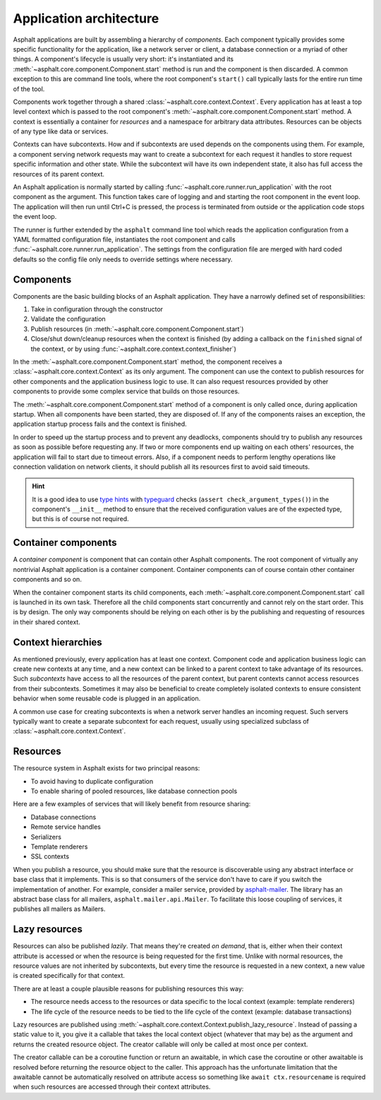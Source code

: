 Application architecture
========================

Asphalt applications are built by assembling a hierarchy of *components*. Each component typically
provides some specific functionality for the application, like a network server or client, a
database connection or a myriad of other things. A component's lifecycle is usually very short:
it's instantiated and its :meth:`~asphalt.core.component.Component.start` method is run and the
component is then discarded. A common exception to this are command line tools, where the root
component's ``start()`` call typically lasts for the entire run time of the tool.

Components work together through a shared :class:`~asphalt.core.context.Context`. Every application
has at least a top level context which is passed to the root component's
:meth:`~asphalt.core.component.Component.start` method. A context is essentially a container for
*resources* and a namespace for arbitrary data attributes. Resources can be objects of any type
like data or services.

Contexts can have subcontexts. How and if subcontexts are used depends on the components using
them. For example, a component serving network requests may want to create a subcontext for each
request it handles to store request specific information and other state. While the subcontext will
have its own independent state, it also has full access the resources of its parent context.

An Asphalt application is normally started by calling :func:`~asphalt.core.runner.run_application`
with the root component as the argument. This function takes care of logging and and starting the
root component in the event loop. The application will then run until Ctrl+C is pressed, the
process is terminated from outside or the application code stops the event loop.

The runner is further extended by the ``asphalt`` command line tool which reads the application
configuration from a YAML formatted configuration file, instantiates the root component and calls
:func:`~asphalt.core.runner.run_application`. The settings from the configuration file are merged
with hard coded defaults so the config file only needs to override settings where necessary.

Components
----------

Components are the basic building blocks of an Asphalt application. They have a narrowly defined
set of responsibilities:

#. Take in configuration through the constructor
#. Validate the configuration
#. Publish resources (in :meth:`~asphalt.core.component.Component.start`)
#. Close/shut down/cleanup resources when the context is finished (by adding a callback on the
   ``finished`` signal of the context, or by using :func:`~asphalt.core.context.context_finisher`)

In the :meth:`~asphalt.core.component.Component.start` method, the component receives a
:class:`~asphalt.core.context.Context` as its only argument. The component can use the context to
publish resources for other components and the application business logic to use. It can also
request resources provided by other components to provide some complex service that builds on those
resources.

The :meth:`~asphalt.core.component.Component.start` method of a component is only called once,
during application startup. When all components have been started, they are disposed of.
If any of the components raises an exception, the application startup process fails and the context
is finished.

In order to speed up the startup process and to prevent any deadlocks, components should try to
publish any resources as soon as possible before requesting any. If two or more components end up
waiting on each others' resources, the application will fail to start due to timeout errors.
Also, if a component needs to perform lengthy operations like connection validation on network
clients, it should publish all its resources first to avoid said timeouts.

.. hint::
    It is a good idea to use `type hints`_ with typeguard_ checks
    (``assert check_argument_types()``) in the component's ``__init__`` method to ensure that the
    received configuration values are of the expected type, but this is of course not required.

.. _type hints: https://www.python.org/dev/peps/pep-0484/
.. _typeguard: https://pypi.python.org/pypi/typeguard

Container components
--------------------

A *container component* is component that can contain other Asphalt components.
The root component of virtually any nontrivial Asphalt application is a container component.
Container components can of course contain other container components and so on.

When the container component starts its child components, each
:meth:`~asphalt.core.component.Component.start` call is launched in its own task. Therefore all the
child components start concurrently and cannot rely on the start order. This is by design.
The only way components should be relying on each other is by the publishing and requesting of
resources in their shared context.

Context hierarchies
-------------------

As mentioned previously, every application has at least one context. Component code and application
business logic can create new contexts at any time, and a new context can be linked to a parent
context to take advantage of its resources. Such *subcontexts* have access to all the resources of
the parent context, but parent contexts cannot access resources from their subcontexts. Sometimes
it may also be beneficial to create completely isolated contexts to ensure consistent behavior
when some reusable code is plugged in an application.

A common use case for creating subcontexts is when a network server handles an incoming request.
Such servers typically want to create a separate subcontext for each request, usually using
specialized subclass of :class:`~asphalt.core.context.Context`.

Resources
---------

The resource system in Asphalt exists for two principal reasons:

* To avoid having to duplicate configuration
* To enable sharing of pooled resources, like database connection pools

Here are a few examples of services that will likely benefit from resource sharing:

* Database connections
* Remote service handles
* Serializers
* Template renderers
* SSL contexts

When you publish a resource, you should make sure that the resource is discoverable using any
abstract interface or base class that it implements. This is so that consumers of the service don't
have to care if you switch the implementation of another. For example, consider a mailer service,
provided by asphalt-mailer_. The library has an abstract base class for all mailers,
``asphalt.mailer.api.Mailer``. To facilitate this loose coupling of services, it publishes all
mailers as Mailers.

.. _asphalt-mailer: https://github.com/asphalt-framework/asphalt-mailer

Lazy resources
--------------

Resources can also be published *lazily*. That means they're created *on demand*, that is, either
when their context attribute is accessed or when the resource is being requested for the first
time. Unlike with normal resources, the resource values are not inherited by subcontexts, but every
time the resource is requested in a new context, a new value is created specifically for that
context.

There are at least a couple plausible reasons for publishing resources this way:

* The resource needs access to the resources or data specific to the local context
  (example: template renderers)
* The life cycle of the resource needs to be tied to the life cycle of the context
  (example: database transactions)

Lazy resources are published using :meth:`~asphalt.core.context.Context.publish_lazy_resource`.
Instead of passing a static value to it, you give it a callable that takes the local context
object (whatever that may be) as the argument and returns the created resource object. The creator
callable will only be called at most once per context.

The creator callable can be a coroutine function or return an awaitable, in which case the
coroutine or other awaitable is resolved before returning the resource object to the caller. This
approach has the unfortunate limitation that the awaitable cannot be automatically resolved on
attribute access so something like ``await ctx.resourcename`` is required when such resources are
accessed through their context attributes.
